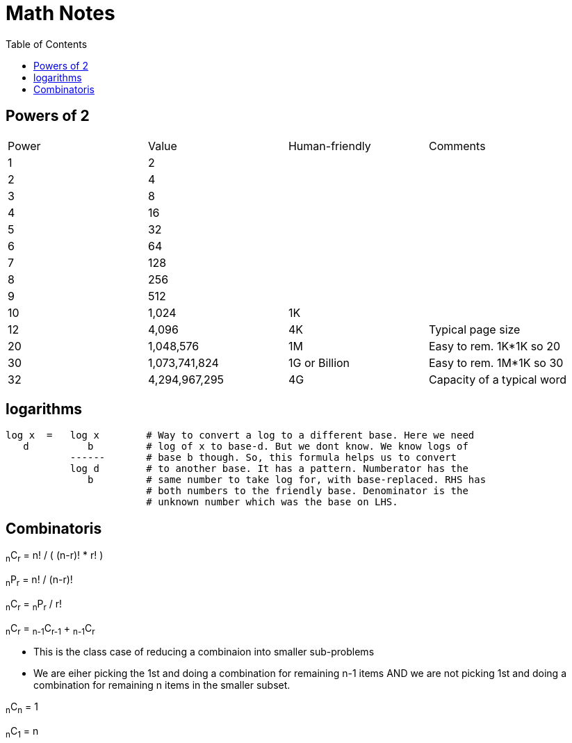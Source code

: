 = Math Notes
:toc:
:last-update-label!:

== Powers of 2

[option="header"]
|========
| Power   |          Value     |  Human-friendly |  Comments
| 1       |           2        |                 |
| 2       |           4        |                 |
| 3       |           8        |                 |
| 4       |          16        |                 |
| 5       |          32        |                 |
| 6       |          64        |                 |
| 7       |         128        |                 |
| 8       |         256        |                 |
| 9       |         512        |                 |
| 10      |        1,024       |  1K             |
| 12      |        4,096       |  4K             | Typical page size
| 20      |     1,048,576      |  1M             | Easy to rem. 1K*1K so 20
| 30      |  1,073,741,824     |  1G or Billion  | Easy to rem. 1M*1K so 30
| 32      |  4,294,967,295     |  4G             | Capacity of a typical word
|========

== logarithms

----
log x  =   log x        # Way to convert a log to a different base. Here we need
   d          b         # log of x to base-d. But we dont know. We know logs of
           ------       # base b though. So, this formula helps us to convert
           log d        # to another base. It has a pattern. Numberator has the
              b         # same number to take log for, with base-replaced. RHS has
                        # both numbers to the friendly base. Denominator is the
                        # unknown number which was the base on LHS.
----

== Combinatoris

****

~n~C~r~ = n! / ( (n-r)! * r! )

~n~P~r~ = n! / (n-r)!

~n~C~r~ = ~n~P~r~ / r!

~n~C~r~ = ~n-1~C~r-1~ + ~n-1~C~r~

* This is the class case of reducing a combinaion into smaller sub-problems
* We are eiher picking the 1st and doing a combination for remaining n-1 items
  AND we are not picking 1st and doing a combination for remaining n items in
  the smaller subset.

~n~C~n~ = 1

~n~C~1~ = n

****




